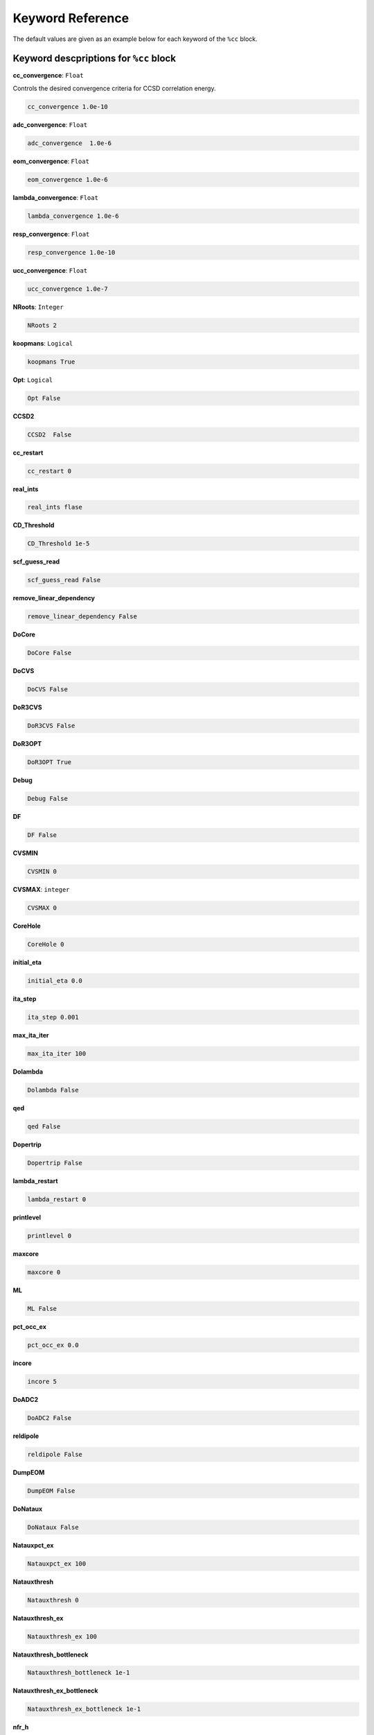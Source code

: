 Keyword Reference
####################################

The default values are given as an example below for each keyword of the ``%cc`` block. 

***********************************************
**Keyword descpriptions for** ``%cc`` **block**
***********************************************

**cc_convergence**: ``Float``

Controls the desired convergence criteria for CCSD correlation energy.

.. code-block:: shell

   cc_convergence 1.0e-10

**adc_convergence**: ``Float``

.. code-block:: shell
 
   adc_convergence  1.0e-6

**eom_convergence**: ``Float``

.. code-block:: shell

   eom_convergence 1.0e-6

**lambda_convergence**: ``Float``

.. code-block:: shell

   lambda_convergence 1.0e-6

**resp_convergence**: ``Float``

.. code-block:: shell

   resp_convergence 1.0e-10

**ucc_convergence**: ``Float``

.. code-block:: shell

   ucc_convergence 1.0e-7

**NRoots**: ``Integer``

.. code-block:: shell

   NRoots 2

**koopmans**: ``Logical``

.. code-block:: shell

   koopmans True

**Opt**: ``Logical``

.. code-block:: shell 

   Opt False

**CCSD2** 

.. code-block:: shell

   CCSD2  False 

**cc_restart**

.. code-block:: shell

   cc_restart 0

**real_ints**

.. code-block:: shell

   real_ints flase

**CD_Threshold**

.. code-block:: shell

   CD_Threshold 1e-5

**scf_guess_read**

.. code-block:: shell

   scf_guess_read False

**remove_linear_dependency**

.. code-block:: shell

   remove_linear_dependency False

**DoCore**

.. code-block:: shell

   DoCore False

**DoCVS**

.. code-block:: shell

   DoCVS False

**DoR3CVS**

.. code-block:: shell

   DoR3CVS False

**DoR3OPT**

.. code-block:: shell

   DoR3OPT True 

**Debug**

.. code-block:: shell

   Debug False

**DF**

.. code-block:: shell

   DF False

**CVSMIN**

.. code-block:: shell

   CVSMIN 0

**CVSMAX**: ``integer``

.. code-block:: shell

   CVSMAX 0

**CoreHole**

.. code-block:: shell

   CoreHole 0

**initial_eta**

.. code-block:: shell

   initial_eta 0.0

**ita_step**

.. code-block:: shell

   ita_step 0.001

**max_ita_iter**

.. code-block:: shell

   max_ita_iter 100

**Dolambda**

.. code-block:: shell

   Dolambda False

**qed**

.. code-block:: shell

   qed False

**Dopertrip**

.. code-block:: shell

   Dopertrip False

**lambda_restart**

.. code-block:: shell

   lambda_restart 0

**printlevel**

.. code-block:: shell

   printlevel 0

**maxcore**

.. code-block:: shell

   maxcore 0

**ML**

.. code-block:: shell

   ML False

**pct_occ_ex**

.. code-block:: shell

   pct_occ_ex 0.0

**incore**

.. code-block:: shell

   incore 5

**DoADC2**

.. code-block:: shell

   DoADC2 False

**reldipole**

.. code-block:: shell

   reldipole False

**DumpEOM**

.. code-block:: shell

   DumpEOM False

**DoNataux**

.. code-block:: shell

   DoNataux False

**Natauxpct_ex**

.. code-block:: shell

   Natauxpct_ex 100

**Natauxthresh**

.. code-block:: shell

   Natauxthresh 0

**Natauxthresh_ex**

.. code-block:: shell

   Natauxthresh_ex 100

**Natauxthresh_bottleneck**

.. code-block:: shell

   Natauxthresh_bottleneck 1e-1

**Natauxthresh_ex_bottleneck**

.. code-block:: shell

   Natauxthresh_ex_bottleneck 1e-1

**nfr_h**

.. code-block:: shell

   nfr_h 3 

**nfr_p**

.. code-block:: shell

  nfr_p 3

**fc**

.. code-block:: shell

   fc False

**fc_no**

.. code-block:: shell

   fc_no -1

**noact**

.. code-block:: shell

   noact 1

**nvact**

.. code-block:: shell

   nvact  1

**DoACTCC**

.. code-block:: shell

   DoACTCC False

**Gaunt**

.. code-block:: shell

   Gaunt False

**Breit**

.. code-block:: shell

   Breit False

**ssss**

.. code-block:: shell

   ssss = True

**custom_basis**

.. code-block:: shell

  custom_basis  None

**light_speed**

.. code-block:: shell

   light_speed None

**DoLoc**

.. code-block:: shell

  DoLoc False

**DIIS**

.. code-block:: shell

   DIIS True

**NumProc**

.. code-block:: shell

   NumProc 1

**TCutPair**

.. code-block:: shell

   TCutPair 1e-5

**TCutPNO**

.. code-block:: shell

   TCutPNO 1e-6

**int_restart**

.. code-block:: shell

   int_restart 0

**cis_restart**

.. code-block:: shell

   cis_restart 0

**imds_restart**

.. code-block:: shell

   imds_restart []

**ext_e**

.. code-block:: shell

   ext_e None

**pyberny_flag**

.. code-block:: shell

   pyberny_flag 0

**rootno**

.. code-block:: shell

   rootno False

**max_space**

.. code-block:: shell

    max_space 100

**max_cycle**

.. code-block:: shell

   max_cycle 100

**x2c**

.. code-block:: shell

   x2c False

**relcc**

.. code-block:: shell

   relcc False

**ccsdnat**

.. code-block:: shell

   ccsdnat False

**actspace_overide**

.. code-block:: shell

   actspace_overide False

**act_cvir**

.. code-block:: shell

   act_cvir None

**povo_can**

.. code-block:: shell

   povo_can None

**splitfno**

.. code-block:: shell

   splitfno False

**runmrcc**

.. code-block:: shell

   runmrcc False

**symmetry**

.. code-block:: shell

   symmetry False

**symmetry_subgroup**

.. code-block:: shell

   symmetry_subgroup c1

**correction**

.. code-block:: shell

   correction False

**splitorders**

.. code-block:: shell

   splitorders 1,2,3

**mpi**

.. code-block:: shell

   mpi False

**scf_guess_read**

.. code-block:: shell

   scf_guess_read False

.. code-block:: shell

   pic_change boolean

**remove_linear_dependency**

.. code-block:: shell

   remove_linear_dependency False

**povo**

.. code-block:: shell

   povo None

**povo_ex**

.. code-block:: shell

   povo_ex None

**omega**

.. code-block:: shell

   omega 0

**pytranf**

.. code-block:: shell

   pytranf False

**dirac_complex**

.. code-block:: shell

   dirac_complex False

**plotnat**

.. code-block:: shell

   plotnat False

**plotnat_no**

.. code-block:: shell

   plotnat_no []

**plotnto**

.. code-block:: shell

   plotnto False

**plotnto_no**

.. code-block:: shell

   plotnto_no []

**Triplet boolean**

.. code-block:: shell

   Triplet False

**DysonOrbPlot**

.. code-block:: shell

   DysonOrbPlot False

**exdm**

.. code-block:: shell

   exdm True

**tdm**

.. code-block:: shell

   tdm True

**z_axis**

.. code-block:: shell

   z_axis False

**x_axis**

.. code-block:: shell

   x_axis False

**ucc_prop**

.. code-block:: shell

   ucc_prop False

**fort**

.. code-block:: shell

   fort True

**CD**

.. code-block:: shell

   CD False

**ccpert_lambda**

.. code-block:: shell

   ccpert_lambda True

**T3**

.. code-block:: shell

   T3 False

**bulksize**

.. code-block:: shell

   bulksize 10

**dtype**

.. code-block:: shell 

   dtype None

**Pembed**

.. code-block:: shell

   Pembed False

**shift_e**

.. code-block:: shell 

   shift_e 0 

**CD_Threshold**

.. code-block:: shell 

    CD_Threshold 1e-5

**active_atoms**

.. code-block:: shell

   active_atoms

**cpy**

.. code-block:: shell

   cpy False

**cav_frequency**

.. code-block:: shell

   cav_frequency 0

**cav_lambda_x**

.. code-block:: shell

   cav_lambda_x None

**cav_lambda_y**

.. code-block:: shell

   cav_lambda_y  None

**cav_lambda_z**

.. code-block:: shell

   cav_lambda_z  None







